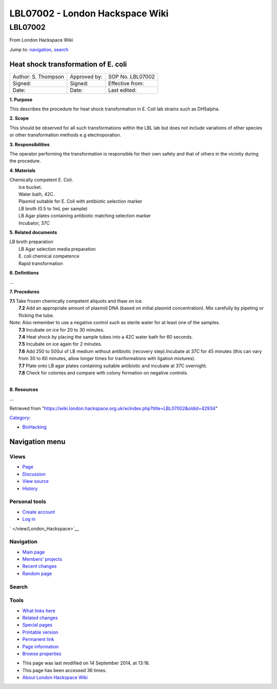 ================================
LBL07002 - London Hackspace Wiki
================================

.. raw:: html

   <div id="globalWrapper">

.. raw:: html

   <div id="column-content">

.. raw:: html

   <div id="content" class="mw-body" role="main">

LBL07002
========

.. raw:: html

   <div id="bodyContent" class="mw-body-content">

.. raw:: html

   <div id="siteSub">

From London Hackspace Wiki

.. raw:: html

   </div>

.. raw:: html

   <div id="contentSub">

.. raw:: html

   </div>

.. raw:: html

   <div id="jump-to-nav" class="mw-jump">

Jump to: `navigation <#column-one>`__, `search <#searchInput>`__

.. raw:: html

   </div>

.. raw:: html

   <div id="mw-content-text" class="mw-content-ltr" lang="en" dir="ltr">

Heat shock transformation of E. coli
------------------------------------

+-----------------------+----------------+--------------------+
| Author: S. Thompson   | Approved by:   | SOP No. LBL07002   |
+-----------------------+----------------+--------------------+
| Signed:               | Signed:        | Effective from:    |
+-----------------------+----------------+--------------------+
| Date:                 | Date:          | Last edited:       |
+-----------------------+----------------+--------------------+

**1. Purpose**

This describes the procedure for heat shock transformation in E. Coli
lab strains such as DH5alpha.

**2. Scope**

This should be observed for all such transformations within the LBL lab
but does not include variations of other species or other transformation
methods e.g electroporation.

**3. Responsibilities**

The operator performing the transformation is responsible for their own
safety and that of others in the vicinity during the procedure.

**4. Materials**

| Chemically competent E. Coli.
|  Ice bucket.
|  Water bath, 42C.
|  Plasmid suitable for E. Coli with antibiotic selection marker
|  LB broth (0.5 to 1mL per sample)
|  LB Agar plates containing antibiotic matching selection marker
|  Incubator, 37C

**5. Related documents**

| LB broth preparation
|  LB Agar selection media preparation
|  E. coli chemical competence
|  Rapid transformation

**6. Definitions**

…

**7. Procedures**

| **7.1** Take frozen chemically competent aliquots and thaw on ice.
|  **7.2** Add an appropriate amount of plasmid DNA (based on initial
  plasmid concentration). Mix carefully by pipeting or flicking the
  tube.
| Note: Also remember to use a negative control such as sterile water
  for at least one of the samples.
|  **7.3** Incubate on ice for 20 to 30 minutes.
|  **7.4** Heat shock by placing the sample tubes into a 42C water bath
  for 60 seconds.
|  **7.5** Incubate on ice again for 2 minutes.
|  **7.6** Add 250 to 500ul of LB medium without antibiotic (recovery
  step).Incubate at 37C for 45 minutes (this can vary from 30 to 60
  minutes, allow longer times for tranformations with ligation
  mixtures).
|  **7.7** Plate onto LB agar plates containing suitable antibiotic and
  incubate at 37C overnight.
|  **7.8** Check for colonies and compare with colony formation on
  negative controls.

| 

**8. Resources**

…

.. raw:: html

   </div>

.. raw:: html

   <div class="printfooter">

Retrieved from
"https://wiki.london.hackspace.org.uk/w/index.php?title=LBL07002&oldid=42934\ "

.. raw:: html

   </div>

.. raw:: html

   <div id="catlinks" class="catlinks">

.. raw:: html

   <div id="mw-normal-catlinks" class="mw-normal-catlinks">

`Category </view/Special:Categories>`__:

-  `BioHacking </edit/Category:BioHacking?redlink=1>`__

.. raw:: html

   </div>

.. raw:: html

   </div>

.. raw:: html

   <div class="visualClear">

.. raw:: html

   </div>

.. raw:: html

   </div>

.. raw:: html

   </div>

.. raw:: html

   </div>

.. raw:: html

   <div id="column-one">

Navigation menu
---------------

.. raw:: html

   <div id="p-cactions" class="portlet" role="navigation">

Views
~~~~~

.. raw:: html

   <div class="pBody">

-  

   .. raw:: html

      <div id="ca-nstab-main">

   .. raw:: html

      </div>

   `Page </view/LBL07002>`__
-  

   .. raw:: html

      <div id="ca-talk">

   .. raw:: html

      </div>

   `Discussion </edit/Talk:LBL07002?redlink=1>`__
-  

   .. raw:: html

      <div id="ca-viewsource">

   .. raw:: html

      </div>

   `View source </edit/LBL07002>`__
-  

   .. raw:: html

      <div id="ca-history">

   .. raw:: html

      </div>

   `History </history/LBL07002>`__

.. raw:: html

   </div>

.. raw:: html

   </div>

.. raw:: html

   <div id="p-personal" class="portlet" role="navigation">

Personal tools
~~~~~~~~~~~~~~

.. raw:: html

   <div class="pBody">

-  

   .. raw:: html

      <div id="pt-createaccount">

   .. raw:: html

      </div>

   `Create
   account </w/index.php?title=Special:UserLogin&returnto=LBL07002&returntoquery=action%3Dview&type=signup>`__
-  

   .. raw:: html

      <div id="pt-login">

   .. raw:: html

      </div>

   `Log
   in </w/index.php?title=Special:UserLogin&returnto=LBL07002&returntoquery=action%3Dview>`__

.. raw:: html

   </div>

.. raw:: html

   </div>

.. raw:: html

   <div id="p-logo" class="portlet" role="banner">

` </view/London_Hackspace>`__

.. raw:: html

   </div>

.. raw:: html

   <div id="p-navigation" class="generated-sidebar portlet"
   role="navigation">

Navigation
~~~~~~~~~~

.. raw:: html

   <div class="pBody">

-  

   .. raw:: html

      <div id="n-mainpage-description">

   .. raw:: html

      </div>

   `Main page </view/London_Hackspace>`__
-  

   .. raw:: html

      <div id="n-Members.27-projects">

   .. raw:: html

      </div>

   `Members’
   projects <https://wiki.london.hackspace.org.uk/w/index.php?title=Special:AllPages&namespace=100>`__
-  

   .. raw:: html

      <div id="n-recentchanges">

   .. raw:: html

      </div>

   `Recent changes </view/Special:RecentChanges>`__
-  

   .. raw:: html

      <div id="n-randompage">

   .. raw:: html

      </div>

   `Random page </view/Special:Random>`__

.. raw:: html

   </div>

.. raw:: html

   </div>

.. raw:: html

   <div id="p-search" class="portlet" role="search">

Search
~~~~~~

.. raw:: html

   <div id="searchBody" class="pBody">

 

.. raw:: html

   </div>

.. raw:: html

   </div>

.. raw:: html

   <div id="p-tb" class="portlet" role="navigation">

Tools
~~~~~

.. raw:: html

   <div class="pBody">

-  

   .. raw:: html

      <div id="t-whatlinkshere">

   .. raw:: html

      </div>

   `What links here </view/Special:WhatLinksHere/LBL07002>`__
-  

   .. raw:: html

      <div id="t-recentchangeslinked">

   .. raw:: html

      </div>

   `Related changes </view/Special:RecentChangesLinked/LBL07002>`__
-  

   .. raw:: html

      <div id="t-specialpages">

   .. raw:: html

      </div>

   `Special pages </view/Special:SpecialPages>`__
-  

   .. raw:: html

      <div id="t-print">

   .. raw:: html

      </div>

   `Printable version </view/LBL07002?printable=yes>`__
-  

   .. raw:: html

      <div id="t-permalink">

   .. raw:: html

      </div>

   `Permanent link </w/index.php?title=LBL07002&oldid=42934>`__
-  

   .. raw:: html

      <div id="t-info">

   .. raw:: html

      </div>

   `Page information </w/index.php?title=LBL07002&action=info>`__
-  

   .. raw:: html

      <div id="t-smwbrowselink">

   .. raw:: html

      </div>

   `Browse properties </view/Special:Browse/LBL07002>`__

.. raw:: html

   </div>

.. raw:: html

   </div>

.. raw:: html

   </div>

.. raw:: html

   <div class="visualClear">

.. raw:: html

   </div>

.. raw:: html

   <div id="footer" role="contentinfo">

.. raw:: html

   <div id="f-poweredbyico">

|Powered by MediaWiki| |Powered by Semantic MediaWiki|

.. raw:: html

   </div>

-  

   .. raw:: html

      <div id="lastmod">

   .. raw:: html

      </div>

   This page was last modified on 14 September 2014, at 13:16.
-  

   .. raw:: html

      <div id="viewcount">

   .. raw:: html

      </div>

   This page has been accessed 36 times.
-  

   .. raw:: html

      <div id="about">

   .. raw:: html

      </div>

   `About London Hackspace Wiki </view/About>`__

.. raw:: html

   </div>

.. raw:: html

   </div>

.. |Powered by MediaWiki| image:: /w/resources/assets/poweredby_mediawiki_88x31.png
   :target: //www.mediawiki.org/
.. |Powered by Semantic MediaWiki| image:: /w/extensions/SemanticMediaWiki/includes/../resources/images/smw_button.png
   :target: https://www.semantic-mediawiki.org/wiki/Semantic_MediaWiki
